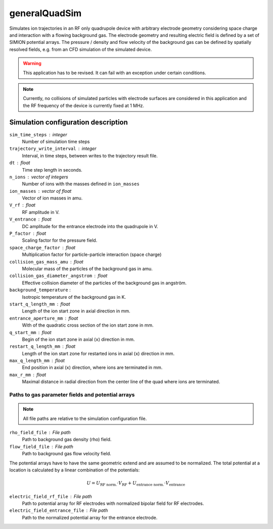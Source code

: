.. _application-generalQuadSim:

==============
generalQuadSim
==============

Simulates ion trajectories in an RF only quadrupole device with arbitrary electrode geometry considering space charge and interaction with a flowing background gas. The electrode geometry and resulting electric field is defined by a set of SIMION potential arrays. The pressure / density and flow velocity of the background gas can be defined by spatially resolved fields, e.g. from an CFD simulation of the simulated device. 

.. warning::
    This application has to be revised. It can fail with an exception under certain conditions. 

.. note:: 
    Currently, no collisions of simulated particles with electrode surfaces are considered in this application and the RF frequency of the device is currently fixed at 1 MHz. 


Simulation configuration description
====================================

``sim_time_steps`` : integer
    Number of simulation time steps

``trajectory_write_interval`` : integer
    Interval, in time steps, between writes to the trajectory result file.

``dt`` : float
    Time step length in seconds.

``n_ions`` : vector of integers
    Number of ions with the masses defined in ``ion_masses``

``ion_masses`` : vector of float 
    Vector of ion masses in amu.

``V_rf`` : float
    RF amplitude in V.

``V_entrance`` : float
    DC amplitude for the entrance electrode into the quadrupole in V.

``P_factor`` : float
    Scaling factor for the pressure field. 

``space_charge_factor`` : float
    Multiplication factor for particle-particle interaction (space charge) 

``collision_gas_mass_amu`` : float
    Molecular mass of the particles of the background gas in amu.

``collision_gas_diameter_angstrom`` : float
    Effective collision diameter of the particles of the background gas in angström. 

``background_temperature`` : 
    Isotropic temperature of the background gas in K. 

``start_q_length_mm`` : float
    Length of the ion start zone in axial direction in mm.

``entrance_aperture_mm`` : float
    With of the quadratic cross section of the ion start zone in mm. 

``q_start_mm`` : float
    Begin of the ion start zone in axial (``x``) direction in mm.

``restart_q_length_mm`` : float
    Length of the ion start zone for restarted ions in axial (``x``) direction in mm. 

``max_q_length_mm`` : float
    End position in axial (``x``) direction, where ions are terminated  in mm.

``max_r_mm`` : float
    Maximal distance in radial direction from the center line of the quad where ions are terminated. 

--------------------------------------------------
Paths to gas parameter fields and potential arrays
--------------------------------------------------

.. note::
    All file paths are relative to the simulation configuration file. 

``rho_field_file`` : File path 
    Path to background gas density (rho) field.

``flow_field_file`` : File path
    Path to background gas flow velocity field.

The potential arrays have to have the same geometric extend and are assumed to be normalized. The total potential at a location is calculated by a linear combination of the potentials: 

.. math::

    U = U_{\text{RF norm.}} \cdot V_{\text{RF}} + U_{\text{entrance norm.}} \cdot V_{\text{entrance}}

``electric_field_rf_file`` : File path
    Path to potential array for RF electrodes with normalized bipolar field for RF electrodes. 

``electric_field_entrance_file`` : File path
    Path to the normalized potential array for the entrance electrode. 
